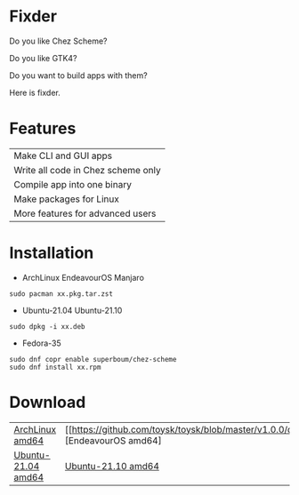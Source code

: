 * Fixder

Do you like Chez Scheme?

Do you like GTK4?

Do you want to build apps with them?

Here is fixder.

* Features

| Make CLI and GUI apps              |
| Write all code in Chez scheme only |
| Compile app into one binary        |
| Make packages for Linux            |
| More features for advanced users   |

* Installation

- ArchLinux EndeavourOS Manjaro
#+begin_src shell
sudo pacman xx.pkg.tar.zst
#+end_src

- Ubuntu-21.04 Ubuntu-21.10
#+begin_src shell
sudo dpkg -i xx.deb
#+end_src

- Fedora-35
#+begin_src shell
sudo dnf copr enable superboum/chez-scheme
sudo dnf install xx.rpm
#+end_src

* Download

| [[https://github.com/toysk/toysk/blob/master/v1.0.0/download.org][ArchLinux amd64]] | [[https://github.com/toysk/toysk/blob/master/v1.0.0/download.org][EndeavourOS amd64] |         [[https://github.com/toysk/toysk/blob/master/v1.0.0/download.org][Manjaro amd64]]  |
| [[https://github.com/toysk/toysk/blob/master/v1.0.0/download.org][Ubuntu-21.04 amd64]] | [[https://github.com/toysk/toysk/blob/master/v1.1.0/download.org][Ubuntu-21.10 amd64]] | [[https://github.com/toysk/toysk/blob/master/v1.0.0/download.org][Fedora-35 amd64]] |

